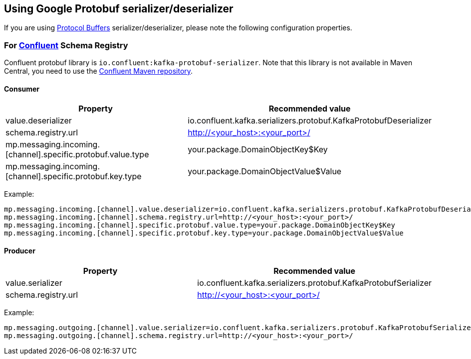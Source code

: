 [#kafka-protobuf-configuration]
== Using Google Protobuf serializer/deserializer

If you are using https://developers.google.com/protocol-buffers/[Protocol Buffers] serializer/deserializer, please note the following configuration properties.

=== For https://docs.confluent.io/platform/current/schema-registry/serdes-develop/serdes-protobuf.html#serdes-and-formatter-protobuf[Confluent] Schema Registry

Confluent protobuf library is `io.confluent:kafka-protobuf-serializer`.
Note that this library is not available in Maven Central, you need to use the https://docs.confluent.io/clients-kafka-java/current/overview.html[Confluent Maven repository].

==== Consumer

[options="header"]
|===
| Property | Recommended value
| value.deserializer | io.confluent.kafka.serializers.protobuf.KafkaProtobufDeserializer
| schema.registry.url | http://<your_host>:<your_port>/
| mp.messaging.incoming.[channel].specific.protobuf.value.type | your.package.DomainObjectKey$Key
| mp.messaging.incoming.[channel].specific.protobuf.key.type | your.package.DomainObjectValue$Value
|===

Example:
[source]
----
mp.messaging.incoming.[channel].value.deserializer=io.confluent.kafka.serializers.protobuf.KafkaProtobufDeserializer
mp.messaging.incoming.[channel].schema.registry.url=http://<your_host>:<your_port>/
mp.messaging.incoming.[channel].specific.protobuf.value.type=your.package.DomainObjectKey$Key
mp.messaging.incoming.[channel].specific.protobuf.key.type=your.package.DomainObjectValue$Value
----

==== Producer

[options="header"]
|===
| Property | Recommended value
| value.serializer | io.confluent.kafka.serializers.protobuf.KafkaProtobufSerializer
| schema.registry.url | http://<your_host>:<your_port>/
|===

Example:
[source]
----
mp.messaging.outgoing.[channel].value.serializer=io.confluent.kafka.serializers.protobuf.KafkaProtobufSerializer
mp.messaging.outgoing.[channel].schema.registry.url=http://<your_host>:<your_port>/
----